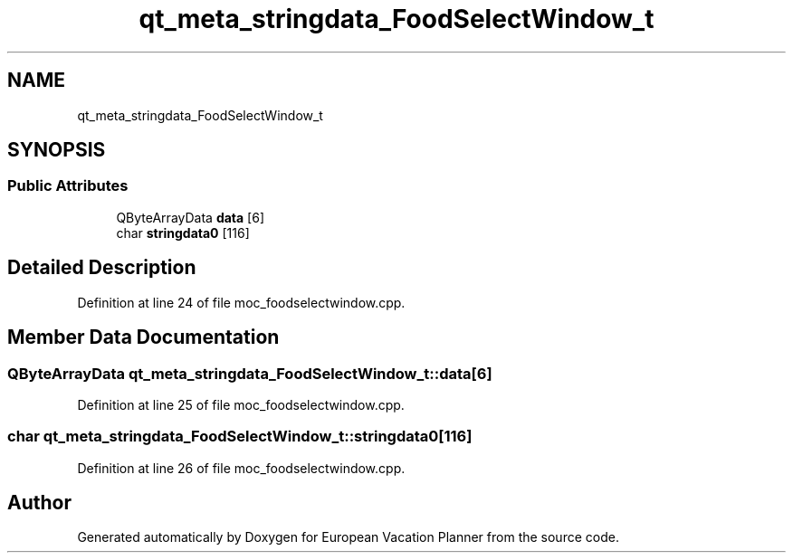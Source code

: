 .TH "qt_meta_stringdata_FoodSelectWindow_t" 3 "Sun Oct 20 2019" "Version 1.0" "European Vacation Planner" \" -*- nroff -*-
.ad l
.nh
.SH NAME
qt_meta_stringdata_FoodSelectWindow_t
.SH SYNOPSIS
.br
.PP
.SS "Public Attributes"

.in +1c
.ti -1c
.RI "QByteArrayData \fBdata\fP [6]"
.br
.ti -1c
.RI "char \fBstringdata0\fP [116]"
.br
.in -1c
.SH "Detailed Description"
.PP 
Definition at line 24 of file moc_foodselectwindow\&.cpp\&.
.SH "Member Data Documentation"
.PP 
.SS "QByteArrayData qt_meta_stringdata_FoodSelectWindow_t::data[6]"

.PP
Definition at line 25 of file moc_foodselectwindow\&.cpp\&.
.SS "char qt_meta_stringdata_FoodSelectWindow_t::stringdata0[116]"

.PP
Definition at line 26 of file moc_foodselectwindow\&.cpp\&.

.SH "Author"
.PP 
Generated automatically by Doxygen for European Vacation Planner from the source code\&.

